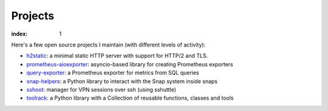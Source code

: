 ========
Projects
========

:index: 1

Here's a few open source projects I maintain (with different levels of activity):

- h2static_: a minimal static HTTP server with support for HTTP/2 and TLS.
- prometheus-aioexporter_: asyncio-based library for creating Prometheus exporters
- query-exporter_: a Prometheus exporter for metrics from SQL queries
- snap-helpers_: a Python library to interact with the Snap system inside snaps
- sshoot_: manager for VPN sessions over ssh (using sshuttle)
- toolrack_: a Python library with a Collection of reusable functions, classes
  and tools


.. _h2static: https://github.com/albertodonato/h2static
.. _prometheus-aioexporter: https://github.com/albertodonato/prometheus-aioexporter
.. _query-exporter: https://github.com/albertodonato/query-exporter
.. _snap-helpers: https://github.com/albertodonato/snap-helpers
.. _sshoot: https://github.com/albertodonato/sshoot
.. _toolrack: https://github.com/albertodonato/toolrack
